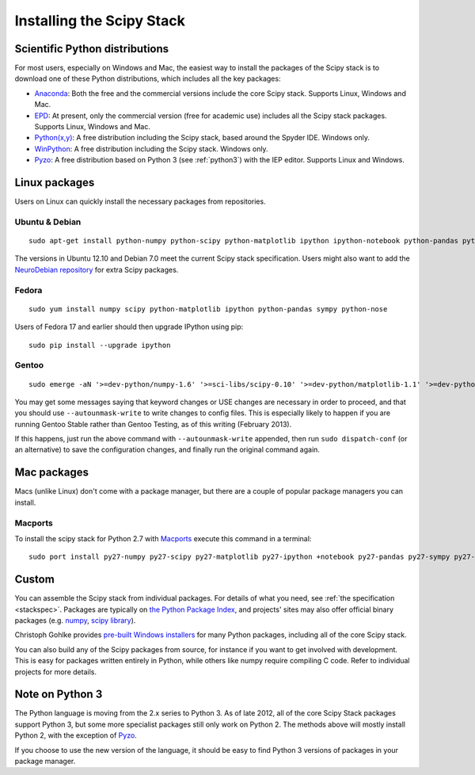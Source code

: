 ==========================
Installing the Scipy Stack
==========================

Scientific Python distributions
-------------------------------

For most users, especially on Windows and Mac, the easiest way to install the
packages of the Scipy stack is to download one of these Python distributions,
which includes all the key packages:

* `Anaconda <https://store.continuum.io/cshop/anaconda>`_: Both the free and the
  commercial versions include the core Scipy stack. Supports Linux, Windows and
  Mac.
* `EPD <http://www.enthought.com/products/epd.php>`_: At present, only the
  commercial version (free for academic use) includes all the Scipy stack
  packages. Supports Linux, Windows and Mac.
* `Python(x,y) <http://code.google.com/p/pythonxy/>`_: A free distribution
  including the Scipy stack, based around the Spyder IDE. Windows only.
* `WinPython <http://code.google.com/p/winpython/>`_: A free distribution
  including the Scipy stack. Windows only.
* `Pyzo <http://www.pyzo.org/>`_: A free distribution based on Python 3 (see
  :ref:`python3`) with the IEP editor. Supports Linux and Windows.

Linux packages
--------------

Users on Linux can quickly install the necessary packages from repositories.

Ubuntu & Debian
~~~~~~~~~~~~~~~

::

    sudo apt-get install python-numpy python-scipy python-matplotlib ipython ipython-notebook python-pandas python-sympy python-nose

The versions in Ubuntu 12.10 and Debian 7.0 meet the current Scipy stack
specification. Users might also want to add the `NeuroDebian repository
<http://neuro.debian.net/>`_ for extra Scipy packages.

Fedora
~~~~~~

::

    sudo yum install numpy scipy python-matplotlib ipython python-pandas sympy python-nose

Users of Fedora 17 and earlier should then upgrade IPython using pip::

    sudo pip install --upgrade ipython

Gentoo
~~~~~~

::

    sudo emerge -aN '>=dev-python/numpy-1.6' '>=sci-libs/scipy-0.10' '>=dev-python/matplotlib-1.1' '>=dev-python/ipython-0.13' '>=dev-python/pandas-0.8' '>=dev-python/sympy-0.7' '>=dev-python/nose-1.1'

You may get some messages saying that keyword changes or USE changes are
necessary in order to proceed, and that you should use ``--autounmask-write`` to
write changes to config files. This is especially likely to happen if you are
running Gentoo Stable rather than Gentoo Testing, as of this writing (February
2013).

If this happens, just run the above command with ``--autounmask-write``
appended, then run ``sudo dispatch-conf`` (or an alternative) to save the
configuration changes, and finally run the original command again.

Mac packages
--------------

Macs (unlike Linux) don't come with a package manager, but there are a couple of
popular package managers you can install.

Macports
~~~~~~~~

To install the scipy stack for Python 2.7 with `Macports
<http://www.macports.org>`_ execute this command in a terminal::

    sudo port install py27-numpy py27-scipy py27-matplotlib py27-ipython +notebook py27-pandas py27-sympy py27-nose


Custom
------

You can assemble the Scipy stack from individual packages. For details of what
you need, see :ref:`the specification <stackspec>`. Packages are typically on
`the Python Package Index <http://pypi.python.org/pypi/>`_, and projects' sites
may also offer official binary packages (e.g. `numpy
<http://sourceforge.net/projects/numpy/files/NumPy/>`_, `scipy library
<http://sourceforge.net/projects/scipy/files/scipy/>`_).

Christoph Gohlke provides `pre-built Windows installers
<http://www.lfd.uci.edu/~gohlke/pythonlibs/>`_ for many Python packages,
including all of the core Scipy stack.

You can also build any of the Scipy packages from source, for instance if you
want to get involved with development. This is easy for packages written
entirely in Python, while others like numpy require compiling C code. Refer to
individual projects for more details.

.. _python3:

Note on Python 3
----------------

The Python language is moving from the 2.x series to Python 3. As of late 2012,
all of the core Scipy Stack packages support Python 3, but some more specialist
packages still only work on Python 2. The methods above will mostly install
Python 2, with the exception of `Pyzo <http://www.pyzo.org/>`_.

If you choose to use the new version of the language, it should be easy to find
Python 3 versions of packages in your package manager.
